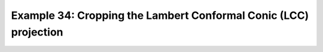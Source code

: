 .. _example34:

Example 34: Cropping the Lambert Conformal Conic (LCC) projection
-----------------------------------------------------------------


.. code-block:: python
   :caption: Plotting using the Lambert Conformal Conic (LCC) projection
             and cropping the displayed boundaries.

   f = cf.read(f"cfplot_data/tas_A1.nc")[0]

   cfp.mapset(proj="lcc", lonmin=-50, lonmax=50, latmin=20, latmax=85)

   cfp.con(f.subspace(time=15))


.. figure:: /../../cfplot/test/reference-example-images/ref_fig_34.png
